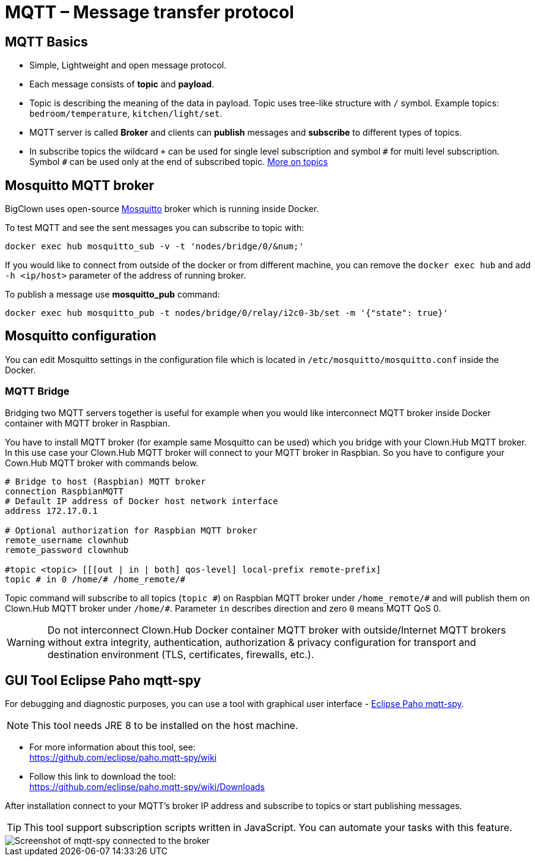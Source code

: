 = MQTT – Message transfer protocol
:imagesdir: images

== MQTT Basics

- Simple, Lightweight and open message protocol.
- Each message consists of *topic* and *payload*.
- Topic is describing the meaning of the data in payload.
  Topic uses tree-like structure with `/` symbol.
  Example topics: `bedroom/temperature`, `kitchen/light/set`.
- MQTT server is called *Broker* and clients can *publish* messages and *subscribe* to different types of topics.
- In subscribe topics the wildcard `+` can be used for single level subscription and symbol `&num;` for multi level subscription.
  Symbol `&num;` can be used only at the end of subscribed topic.
  http://www.hivemq.com/blog/mqtt-essentials-part-5-mqtt-topics-best-practices[More on topics]


== Mosquitto MQTT broker

BigClown uses open-source https://mosquitto.org/[Mosquitto] broker which is running inside Docker.

To test MQTT and see the sent messages you can subscribe to topic with:

[source]
docker exec hub mosquitto_sub -v -t 'nodes/bridge/0/&num;'

If you would like to connect from outside of the docker or from different machine, you can remove the `docker exec hub` and add `-h <ip/host>` parameter of the address of running broker.

To publish a message use *mosquitto_pub* command:

[source]
docker exec hub mosquitto_pub -t nodes/bridge/0/relay/i2c0-3b/set -m '{"state": true}'


== Mosquitto configuration

You can edit Mosquitto settings in the configuration file which is located in `/etc/mosquitto/mosquitto.conf` inside the Docker.


=== MQTT Bridge

Bridging two MQTT servers together is useful for example when you would like interconnect MQTT broker inside Docker container with MQTT broker in Raspbian.

You have to install MQTT broker (for example same Mosquitto can be used) which you bridge with your Clown.Hub MQTT broker.
In this use case your Clown.Hub MQTT broker will connect to your MQTT broker in Raspbian.
So you have to configure your Cown.Hub MQTT broker with commands below.

[source]
----
# Bridge to host (Raspbian) MQTT broker
connection RaspbianMQTT
# Default IP address of Docker host network interface
address 172.17.0.1

# Optional authorization for Raspbian MQTT broker
remote_username clownhub
remote_password clownhub

#topic <topic> [[[out | in | both] qos-level] local-prefix remote-prefix]
topic # in 0 /home/# /home_remote/#
----

Topic command will subscribe to all topics (`topic &num;`) on Raspbian MQTT broker under `/home_remote/&num;` and will publish them on Clown.Hub MQTT broker under `/home/&num;`.
Parameter `in` describes direction and zero `0` means MQTT QoS 0.

WARNING: Do not interconnect Clown.Hub Docker container MQTT broker with outside/Internet MQTT brokers without extra integrity, authentication, authorization & privacy configuration for transport and destination environment (TLS, certificates, firewalls, etc.).

== GUI Tool Eclipse Paho mqtt-spy

For debugging and diagnostic purposes, you can use a tool with graphical user interface - https://github.com/eclipse/paho.mqtt-spy[Eclipse Paho mqtt-spy].

NOTE: This tool needs JRE 8 to be installed on the host machine.

- For more information about this tool, see: +
  https://github.com/eclipse/paho.mqtt-spy/wiki
- Follow this link to download the tool: +
  https://github.com/eclipse/paho.mqtt-spy/wiki/Downloads

After installation connect to your MQTT's broker IP address and subscribe to topics or start publishing messages.

TIP: This tool support subscription scripts written in JavaScript. You can automate your tasks with this feature.

image::mqtt-spy.png[Screenshot of mqtt-spy connected to the broker]
